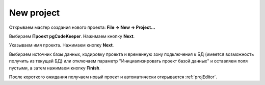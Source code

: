 ============
New project
============

Открываем мастер создания нового проекта: **File -> New -> Project...**

Выбираем **Проект pgCodeKeeper**. Нажимаем кнопку **Next**.

Указываем имя проекта. Нажимаем кнопку **Next**.

.. image:: ../images/import_project_dialog.png

Выбираем источник базы данных, кодировку проекта и временную зону подключения к БД (имеется возможность получить из текущей БД) или отключаем параметр "Инициализировать проект базой данных" и оставляем поля пустыми, а затем нажимаем кнопку **Finish**.

После короткого ожидания получаем новый проект и автоматически открывается :ref:`projEditor`.
